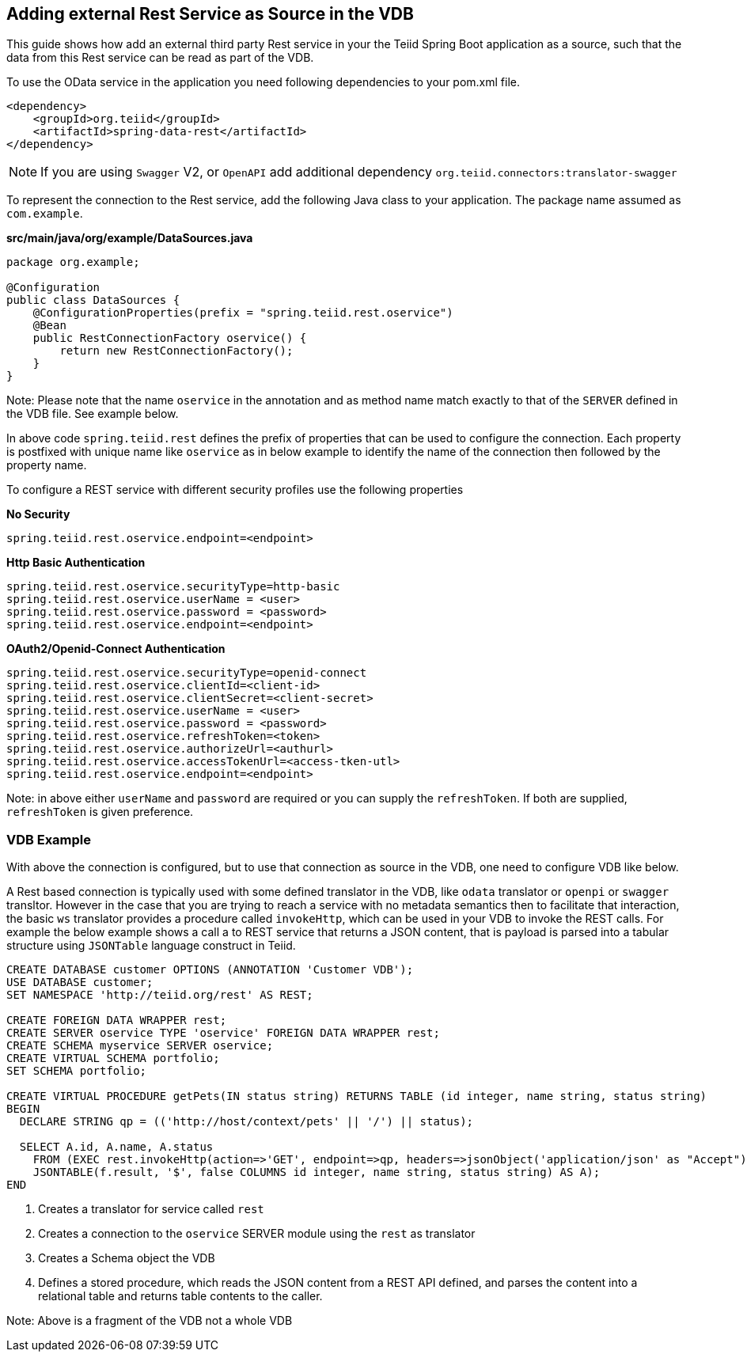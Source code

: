 == Adding external Rest Service as Source in the VDB

This guide shows how add an external third party Rest service in your the Teiid Spring Boot application as a source, such that the data from this Rest service can be read as part of the VDB.

To use the OData service in the application you need following dependencies to your pom.xml file.

[source, xml]
----
<dependency>
    <groupId>org.teiid</groupId>
    <artifactId>spring-data-rest</artifactId>
</dependency>
----

NOTE: If you are using `Swagger` V2, or `OpenAPI` add additional dependency `org.teiid.connectors:translator-swagger`


To represent the connection to the Rest service, add the following Java class to your application. The package name assumed as `com.example`.

[source,java]
.*src/main/java/org/example/DataSources.java*
----
package org.example;

@Configuration
public class DataSources {
    @ConfigurationProperties(prefix = "spring.teiid.rest.oservice")
    @Bean
    public RestConnectionFactory oservice() {
        return new RestConnectionFactory();
    }
}
----

Note: Please note that the name `oservice` in the annotation and as method name match exactly to that of the `SERVER` defined in the VDB file. See example below.

In above code `spring.teiid.rest` defines the prefix of properties that can be used to configure the connection. Each property is postfixed with unique name like `oservice` as in below example to identify the name of the connection then followed by the property name.

To configure a REST service with different security profiles use the following properties

[source, text]
.*No Security*
----
spring.teiid.rest.oservice.endpoint=<endpoint>
----


[source, text]
.*Http Basic Authentication*
----
spring.teiid.rest.oservice.securityType=http-basic
spring.teiid.rest.oservice.userName = <user>
spring.teiid.rest.oservice.password = <password>
spring.teiid.rest.oservice.endpoint=<endpoint>
----


[source, text]
.*OAuth2/Openid-Connect Authentication*
----
spring.teiid.rest.oservice.securityType=openid-connect
spring.teiid.rest.oservice.clientId=<client-id>
spring.teiid.rest.oservice.clientSecret=<client-secret>
spring.teiid.rest.oservice.userName = <user>
spring.teiid.rest.oservice.password = <password>
spring.teiid.rest.oservice.refreshToken=<token>
spring.teiid.rest.oservice.authorizeUrl=<authurl>
spring.teiid.rest.oservice.accessTokenUrl=<access-tken-utl>
spring.teiid.rest.oservice.endpoint=<endpoint>
----

Note: in above either `userName` and `password` are required or you can supply the `refreshToken`. If both are supplied, `refreshToken` is given preference.

=== VDB Example
With above the connection is configured, but to use that connection as source in the VDB, one need to configure VDB like below.

A Rest based connection is typically used with some defined translator in the VDB, like `odata` translator or `openpi` or `swagger` transltor. However in the case that you are trying to reach a service with no metadata semantics then to facilitate that interaction, the basic `ws` translator provides a procedure called `invokeHttp`, which can be used in your VDB to invoke the REST calls. For example the below example shows a call a to REST service that returns a JSON content, that is payload is parsed into a tabular structure using `JSONTable` language construct in Teiid.

[source,SQL, numbered]
----
CREATE DATABASE customer OPTIONS (ANNOTATION 'Customer VDB');
USE DATABASE customer;
SET NAMESPACE 'http://teiid.org/rest' AS REST;

CREATE FOREIGN DATA WRAPPER rest;
CREATE SERVER oservice TYPE 'oservice' FOREIGN DATA WRAPPER rest;
CREATE SCHEMA myservice SERVER oservice;
CREATE VIRTUAL SCHEMA portfolio;
SET SCHEMA portfolio;

CREATE VIRTUAL PROCEDURE getPets(IN status string) RETURNS TABLE (id integer, name string, status string)
BEGIN  
  DECLARE STRING qp = (('http://host/context/pets' || '/') || status);

  SELECT A.id, A.name, A.status
    FROM (EXEC rest.invokeHttp(action=>'GET', endpoint=>qp, headers=>jsonObject('application/json' as "Accept")) AS f,
    JSONTABLE(f.result, '$', false COLUMNS id integer, name string, status string) AS A);  
END 
----
<1> Creates a translator for service called `rest`
<2> Creates a connection to the `oservice` SERVER module using the `rest` as translator
<3> Creates a Schema object the VDB

<6> Defines a stored procedure, which reads the JSON content from a REST API defined, and parses the content into a relational table and returns table contents to the caller.

Note: Above is a fragment of the VDB not a whole VDB